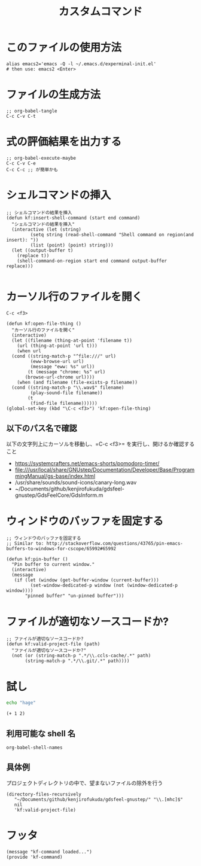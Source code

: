 #+TITLE: カスタムコマンド
#+PROPERTY: tangle ~/.emacs.d/lisp/kf-command.el

* このファイルの使用方法
#+BEGIN_SRC shell :tangle no
  alias emacs2='emacs -Q -l ~/.emacs.d/experminal-init.el'
  # then use: emacs2 <Enter>
#+END_SRC

* ファイルの生成方法
#+BEGIN_SRC :tangle no
;; org-babel-tangle
C-c C-v C-t
#+END_SRC

* 式の評価結果を出力する
#+BEGIN_SRC :tangle no
;; org-babel-execute-maybe
C-c C-v C-e
C-c C-c ;; が簡単かも
#+END_SRC

* シェルコマンドの挿入
#+BEGIN_SRC elisp :tangle yes
  ;; シェルコマンドの結果を挿入
  (defun kf:insert-shell-command (start end command)
    "シェルコマンドの結果を挿入"
    (interactive (let (string)
		   (setq string (read-shell-command "Shell command on region(and insert): "))
		   (list (point) (point) string)))
    (let ((output-buffer t)
	  (replace t))
      (shell-command-on-region start end command output-buffer replace)))
  
#+END_SRC

* カーソル行のファイルを開く

#+begin_src 
C-c <f3>
#+end_src

#+BEGIN_SRC elisp :tangle yes
  (defun kf:open-file-thing ()
    "カーソル行のファイルを開く"
    (interactive)
    (let ((filename (thing-at-point 'filename t))
	  (url (thing-at-point 'url t)))
      (when url
	(cond ((string-match-p "^file:///" url)
	       (eww-browse-url url)
	       (message "eww: %s" url))
	      (t (message "chrome: %s" url)
		 (browse-url-chrome url))))
      (when (and filename (file-exists-p filename))
	(cond ((string-match-p "\\.wav$" filename)
	       (play-sound-file filename)) 	      
	      (t
	       (find-file filename))))))
  (global-set-key (kbd "\C-c <f3>") 'kf:open-file-thing)
#+END_SRC

** 以下のパス名で確認
以下の文字列上にカーソルを移動し、=C-c <f3>= を実行し、開けるか確認すること
- https://systemcrafters.net/emacs-shorts/pomodoro-timer/
- file:///usr/local/share/GNUstep/Documentation/Developer/Base/ProgrammingManual/gs-base/index.html
- /usr/share/sounds/sound-icons/canary-long.wav
- ~/Documents/github/kenjirofukuda/gdsfeel-gnustep/GdsFeelCore/GdsInform.m

* ウィンドウのバッファを固定する
#+begin_src elisp :tangle yes
  ;; ウィンドウのバッファを固定する
  ;; Similar to: http://stackoverflow.com/questions/43765/pin-emacs-buffers-to-windows-for-cscope/65992#65992

  (defun kf:pin-buffer ()
    "Pin buffer to current window."
    (interactive)
    (message
     (if (let (window (get-buffer-window (current-buffer)))
           (set-window-dedicated-p window (not (window-dedicated-p window))))
         "pinned buffer" "un-pinned buffer")))
#+end_src

* ファイルが適切なソースコードか?
#+begin_src elisp :tangle yes
  ;; ファイルが適切なソースコードか?
  (defun kf:valid-project-file (path)
    "ファイルが適切なソースコードか?"
    (not (or (string-match-p ".*/\\.ccls-cache/.*" path)
	     (string-match-p ".*/\\.git/.*" path))))
#+end_src

* 試し
#+begin_src bash :results both
  echo "hage"
#+end_src

#+RESULTS:
: hage

#+begin_src elisp :results both
  (+ 1 2)
#+end_src

#+RESULTS:
: 3

** 利用可能な shell 名
#+begin_src elisp :results both
  org-babel-shell-names
#+end_src

#+RESULTS:
| sh | bash | zsh | fish | csh | ash | dash | ksh | mksh | posh |


** 具体例
プロジェクトディレクトリの中で、望まないファイルの除外を行う
#+begin_src elisp :results list
(directory-files-recursively
   "~/Documents/github/kenjirofukuda/gdsfeel-gnustep/" "\\.[mhc]$"
   nil
   'kf:valid-project-file)
#+end_src

#+RESULTS:
- ~/Documents/github/kenjirofukuda/gdsfeel-gnustep/GdsFeelCore/GdsArchiver.h
- ~/Documents/github/kenjirofukuda/gdsfeel-gnustep/GdsFeelCore/GdsArchiver.m
- ~/Documents/github/kenjirofukuda/gdsfeel-gnustep/GdsFeelCore/GdsBase.h
- ~/Documents/github/kenjirofukuda/gdsfeel-gnustep/GdsFeelCore/GdsElement+XML.h
- ~/Documents/github/kenjirofukuda/gdsfeel-gnustep/GdsFeelCore/GdsElement+XML.m
- ~/Documents/github/kenjirofukuda/gdsfeel-gnustep/GdsFeelCore/GdsElement.h
- ~/Documents/github/kenjirofukuda/gdsfeel-gnustep/GdsFeelCore/GdsElement.m
- ~/Documents/github/kenjirofukuda/gdsfeel-gnustep/GdsFeelCore/GdsInform.h
- ~/Documents/github/kenjirofukuda/gdsfeel-gnustep/GdsFeelCore/GdsInform.m
- ~/Documents/github/kenjirofukuda/gdsfeel-gnustep/GdsFeelCore/GdsLayer.h
- ~/Documents/github/kenjirofukuda/gdsfeel-gnustep/GdsFeelCore/GdsLayer.m
- ~/Documents/github/kenjirofukuda/gdsfeel-gnustep/GdsFeelCore/GdsLibrary.h
- ~/Documents/github/kenjirofukuda/gdsfeel-gnustep/GdsFeelCore/GdsLibrary.m
- ~/Documents/github/kenjirofukuda/gdsfeel-gnustep/GdsFeelCore/GdsStructure.h
- ~/Documents/github/kenjirofukuda/gdsfeel-gnustep/GdsFeelCore/GdsStructure.m
- ~/Documents/github/kenjirofukuda/gdsfeel-gnustep/GdsFeelCore/GdsViewport.h
- ~/Documents/github/kenjirofukuda/gdsfeel-gnustep/GdsFeelCore/GdsViewport.m
- ~/Documents/github/kenjirofukuda/gdsfeel-gnustep/GdsFeelCore/GdsZipedLibrary.h
- ~/Documents/github/kenjirofukuda/gdsfeel-gnustep/GdsFeelCore/GdsZipedLibrary.m
- ~/Documents/github/kenjirofukuda/gdsfeel-gnustep/GdsFeelCore/GdsZipedStructure.h
- ~/Documents/github/kenjirofukuda/gdsfeel-gnustep/GdsFeelCore/GdsZipedStructure.m
- ~/Documents/github/kenjirofukuda/gdsfeel-gnustep/GdsFeelCore/NSArray+Elements.h
- ~/Documents/github/kenjirofukuda/gdsfeel-gnustep/GdsFeelCore/NSArray+Elements.m
- ~/Documents/github/kenjirofukuda/gdsfeel-gnustep/GdsFeelCore/NSArray+Points.h
- ~/Documents/github/kenjirofukuda/gdsfeel-gnustep/GdsFeelCore/NSArray+Points.m
- ~/Documents/github/kenjirofukuda/gdsfeel-gnustep/GdsFeelCore/osxportability.h
- ~/Documents/github/kenjirofukuda/gdsfeel-gnustep/GdsFeelTool/source.m
- ~/Documents/github/kenjirofukuda/gdsfeel-gnustep/AppDelegate.h
- ~/Documents/github/kenjirofukuda/gdsfeel-gnustep/AppDelegate.m
- ~/Documents/github/kenjirofukuda/gdsfeel-gnustep/GdsElementDrawer.h
- ~/Documents/github/kenjirofukuda/gdsfeel-gnustep/GdsElementDrawer.m
- ~/Documents/github/kenjirofukuda/gdsfeel-gnustep/GdsLibraryDocument.h
- ~/Documents/github/kenjirofukuda/gdsfeel-gnustep/GdsLibraryDocument.m
- ~/Documents/github/kenjirofukuda/gdsfeel-gnustep/GdsStructureView.h
- ~/Documents/github/kenjirofukuda/gdsfeel-gnustep/GdsStructureView.m
- ~/Documents/github/kenjirofukuda/gdsfeel-gnustep/main.m

* フッタ
#+BEGIN_SRC elisp :tangle yes
  (message "kf-command loaded...")
  (provide 'kf-command)
#+END_SRC

